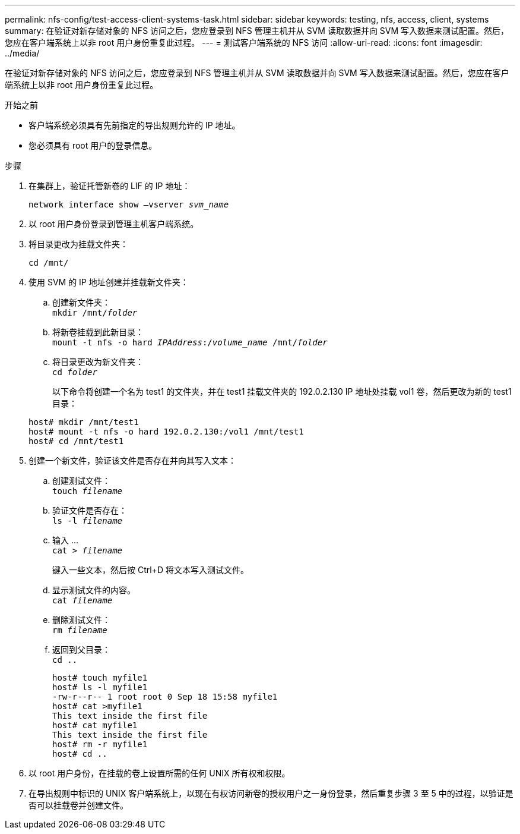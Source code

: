 ---
permalink: nfs-config/test-access-client-systems-task.html 
sidebar: sidebar 
keywords: testing, nfs, access, client, systems 
summary: 在验证对新存储对象的 NFS 访问之后，您应登录到 NFS 管理主机并从 SVM 读取数据并向 SVM 写入数据来测试配置。然后，您应在客户端系统上以非 root 用户身份重复此过程。 
---
= 测试客户端系统的 NFS 访问
:allow-uri-read: 
:icons: font
:imagesdir: ../media/


[role="lead"]
在验证对新存储对象的 NFS 访问之后，您应登录到 NFS 管理主机并从 SVM 读取数据并向 SVM 写入数据来测试配置。然后，您应在客户端系统上以非 root 用户身份重复此过程。

.开始之前
* 客户端系统必须具有先前指定的导出规则允许的 IP 地址。
* 您必须具有 root 用户的登录信息。


.步骤
. 在集群上，验证托管新卷的 LIF 的 IP 地址：
+
`network interface show –vserver _svm_name_`

. 以 root 用户身份登录到管理主机客户端系统。
. 将目录更改为挂载文件夹：
+
`cd /mnt/`

. 使用 SVM 的 IP 地址创建并挂载新文件夹：
+
.. 创建新文件夹：
 +
`mkdir /mnt/_folder_`
.. 将新卷挂载到此新目录：
 +
`mount -t nfs -o hard _IPAddress_:/_volume_name_ /mnt/_folder_`
.. 将目录更改为新文件夹：
 +
`cd _folder_`
+
以下命令将创建一个名为 test1 的文件夹，并在 test1 挂载文件夹的 192.0.2.130 IP 地址处挂载 vol1 卷，然后更改为新的 test1 目录：

+
[listing]
----
host# mkdir /mnt/test1
host# mount -t nfs -o hard 192.0.2.130:/vol1 /mnt/test1
host# cd /mnt/test1
----


. 创建一个新文件，验证该文件是否存在并向其写入文本：
+
.. 创建测试文件：
 +
`touch _filename_`
.. 验证文件是否存在：
 +
`ls -l _filename_`
.. 输入 ...
 +
`cat > _filename_`
+
键入一些文本，然后按 Ctrl+D 将文本写入测试文件。

.. 显示测试文件的内容。
 +
`cat _filename_`
.. 删除测试文件：
 +
`rm _filename_`
.. 返回到父目录：
 +
`cd ..`
+
[listing]
----
host# touch myfile1
host# ls -l myfile1
-rw-r--r-- 1 root root 0 Sep 18 15:58 myfile1
host# cat >myfile1
This text inside the first file
host# cat myfile1
This text inside the first file
host# rm -r myfile1
host# cd ..
----


. 以 root 用户身份，在挂载的卷上设置所需的任何 UNIX 所有权和权限。
. 在导出规则中标识的 UNIX 客户端系统上，以现在有权访问新卷的授权用户之一身份登录，然后重复步骤 3 至 5 中的过程，以验证是否可以挂载卷并创建文件。


